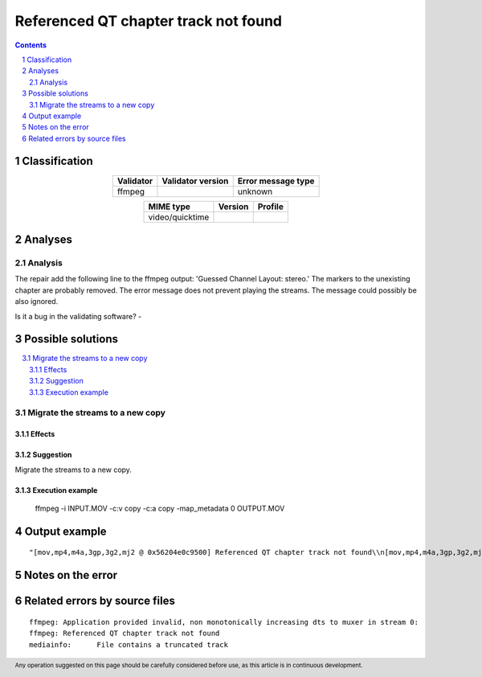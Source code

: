 =====================================
Referenced QT chapter track not found
=====================================

.. footer:: Any operation suggested on this page should be carefully considered before use, as this article is in continuous development.

.. contents::
   :depth: 2

.. section-numbering::

--------------
Classification
--------------

.. list-table::
   :align: center

   * - **Validator**
     - **Validator version**
     - **Error message type**
   * - ffmpeg
     - 
     - unknown



.. list-table::
   :align: center

   * - **MIME type**
     - **Version**
     - **Profile**
   * - video/quicktime
     - 
     - 

--------
Analyses
--------

Analysis
========

The repair add the following line to the ffmpeg output: 'Guessed Channel Layout: stereo.' The markers to the unexisting chapter are probably removed. The error message does not prevent playing the streams. The message could possibly be also ignored.

Is it a bug in the validating software? - 


------------------
Possible solutions
------------------
.. contents::
   :local:

Migrate the streams to a new copy
=================================

Effects
~~~~~~~



Suggestion
~~~~~~~~~~

Migrate the streams to a new copy.

Execution example
~~~~~~~~~~~~~~~~~

	ffmpeg -i INPUT.MOV -c:v copy -c:a copy -map_metadata 0 OUTPUT.MOV


--------------
Output example
--------------
::


	"[mov,mp4,m4a,3gp,3g2,mj2 @ 0x56204e0c9500] Referenced QT chapter track not found\\n[mov,mp4,m4a,3gp,3g2,mj2 @ 0x56204e0c9500] stream 1, offset 0xd2000d8: partial file\\n[mov,mp4,m4a,3gp,3g2,mj2 @ 0x56204e0c9500] stream 1, offset 0xd2010d8: partial file\\n[mov,mp4,m4a,3gp,3g2,mj2 @ 0x56204e0c9500] stream 1, offset 0xd2020d8: partial file

------------------
Notes on the error
------------------




------------------------------
Related errors by source files
------------------------------

::

	ffmpeg:	Application provided invalid, non monotonically increasing dts to muxer in stream 0: 
	ffmpeg:	Referenced QT chapter track not found
	mediainfo:	File contains a truncated track
